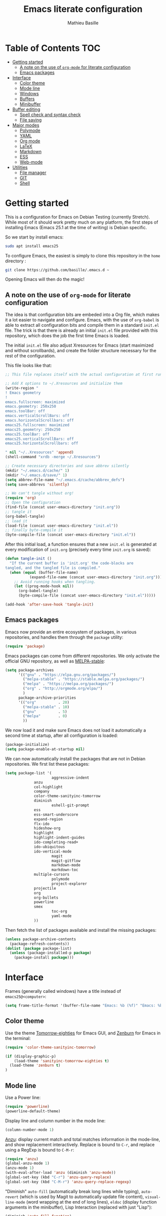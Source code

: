 #+TITLE: Emacs literate configuration 
#+AUTHOR: Mathieu Basille
#+EMAIL: basille@ufl.edu
#+BABEL: :cache yes
#+PROPERTY: header-args :tangle yes


* Table of Contents							:TOC:
 - [[#getting-started][Getting started]]
   - [[#a-note-on-the-use-of-org-mode-for-literate-configuration][A note on the use of =org-mode= for literate configuration]]
   - [[#emacs-packages][Emacs packages]]
 - [[#interface][Interface]]
   - [[#color-theme][Color theme]]
   - [[#mode-line][Mode line]]
   - [[#windows][Windows]]
   - [[#buffers][Buffers]]
   - [[#minibuffer][Minibuffer]]
 - [[#buffer-editing][Buffer editing]]
   - [[#spell-check-and-syntax-check][Spell check and syntax check]]
   - [[#file-saving][File saving]]
 - [[#major-modes][Major modes]]
   - [[#polymode][Polymode]]
   - [[#yaml][YAML]]
   - [[#org-mode][Org mode]]
   - [[#latex][LaTeX]]
   - [[#markdown][Markdown]]
   - [[#ess][ESS]]
   - [[#web-mode][Web-mode]]
 - [[#utilities][Utilities]]
   - [[#file-manager][File manager]]
   - [[#git][GIT]]
   - [[#shell][Shell]]

* Getting started

This is a configuration for Emacs on Debian Testing (currently
Stretch). While most of it should work pretty much on any platform,
the first steps of installing Emacs (Emacs 25.1 at the time of
writing) is Debian specific.

So we start by install emacs:

#+BEGIN_SRC sh :tangle no
sudo apt install emacs25
#+END_SRC

To configure Emacs, the easiest is simply to clone this repository in
the =home= directory :

#+BEGIN_SRC sh :tangle no
git clone https://github.com/basille/.emacs.d ~
#+END_SRC

Opening Emacs will then do the magic!


** A note on the use of =org-mode= for literate configuration

The idea is that configuration bits are embeded into a Org file, which
makes it a lot easier to navigate and configure. Emacs, with the use
of =org-babel= is able to extract all configuration bits and compile
them in a standard =init.el= file. The trick is that there is already
an initial =init.el= file provided with this repository, which does
the job the first time Emacs is loaded. 

The initial =init.el= file also adjust Xresources for Emacs (start
maximized and without scrollbards), and create the folder structure
necessary for the rest of the configuration.

This file looks like that:

#+BEGIN_SRC emacs-lisp :tangle no
;; This file replaces itself with the actual configuration at first run.

;; Add X options to ~/.Xresources and initialize them
(write-region "
! Emacs geometry
!
emacs.fullscreen: maximized
emacs.geometry: 250x250
emacs.toolBar: off
emacs.verticalScrollBars: off
emacs.horizontalScrollbars: off
emacs25.fullscreen: maximized
emacs25.geometry: 250x250
emacs25.toolBar: off
emacs25.verticalScrollBars: off
emacs25.horizontalScrollbars: off

" nil "~/..Xresources" 'append)
(shell-command "xrdb -merge ~/.Xresources")

;; Create necessary directories and save abbrev silently
(mkdir "~/.emacs.d/cache/" 1)
(mkdir "~/.emacs.d/save/" 1)
(setq abbrev-file-name "~/.emacs.d/cache/abbrev_defs")
(setq save-abbrevs 'silently)

;; We can't tangle without org!
(require 'org)
;; Open the configuration
(find-file (concat user-emacs-directory "init.org"))
;; tangle it
(org-babel-tangle)
;; load it
(load-file (concat user-emacs-directory "init.el"))
;; finally byte-compile it
(byte-compile-file (concat user-emacs-directory "init.el"))
#+END_SRC

After this initial load, a function ensures that a new =init.el= is
generated at every modification of =init.org= (precisely every time
=init.org= is saved):

#+BEGIN_SRC emacs-lisp
(defun tangle-init ()
  "If the current buffer is 'init.org' the code-blocks are
tangled, and the tangled file is compiled."
  (when (equal (buffer-file-name)
	       (expand-file-name (concat user-emacs-directory "init.org")))
    ;; Avoid running hooks when tangling.
    (let ((prog-mode-hook nil))
      (org-babel-tangle)
      (byte-compile-file (concat user-emacs-directory "init.el")))))

(add-hook 'after-save-hook 'tangle-init)
#+END_SRC


** Emacs packages

Emacs now provide an entire ecosystem of packages, in various
repositories, and handles them through the =package= utility:

#+BEGIN_SRC emacs-lisp
(require 'package)
#+END_SRC

Emacs packages can come from different repositories. We only activate
the official GNU repository, as well as [[http://melpa-stable.milkbox.net/][MELPA-stable]]:

#+BEGIN_SRC emacs-lisp
(setq package-archives 
      '(("gnu" . "https://elpa.gnu.org/packages/")
        ("melpa-stable" . "https://stable.melpa.org/packages/")
        ("melpa" . "https://melpa.org/packages/")
        ("org" . "http://orgmode.org/elpa/")
        )
      package-archive-priorities
      '(("org"          . 20)
        ("melpa-stable" . 10)
        ("gnu"          . 5)
        ("melpa"        . 0)
        ))
#+END_SRC

We now load it and make sure Emacs does not load it automatically 
a second time at startup, after all configuration is loaded:

#+BEGIN_SRC emacs-lisp
(package-initialize)
(setq package-enable-at-startup nil)
#+END_SRC

We can now automatically install the packages that are not in Debian
repositories. We first list these packages:

#+BEGIN_SRC emacs-lisp
(setq package-list '(
                     aggressive-indent
		     anzu
		     col-highlight
		     company
		     color-theme-sanityinc-tomorrow 
		     diminish
                     eshell-git-prompt
		     ess
		     ess-smart-underscore
		     expand-region
		     flx-ido
		     hideshow-org
		     highlight 
		     highlight-indent-guides
		     ido-completing-read+
		     ido-ubiquitous
		     ido-vertical-mode
                     magit
                     magit-gitflow
                     markdown-mode
                     markdown-toc
		     multiple-cursors
                     polymode
                     project-explorer
		     projectile
		     org
		     org-bullets
		     powerline
		     smex
                     toc-org
                     yaml-mode
		     ))
#+END_SRC

Then fetch the list of packages available and install the missing
packages:

#+BEGIN_SRC emacs-lisp
(unless package-archive-contents
  (package-refresh-contents))
(dolist (package package-list)
  (unless (package-installed-p package)
    (package-install package)))
#+END_SRC


* Interface

Frames (generally called windows) have a title instead of
=emacs25@<computer>=:

#+BEGIN_SRC emacs-lisp
(setq frame-title-format '(buffer-file-name "Emacs: %b (%f)" "Emacs: %b"))
#+END_SRC


** Color theme

Use the theme [[https://github.com/purcell/color-theme-sanityinc-tomorrow][Tomorrow-eighties]] for Emacs GUI, and [[https://github.com/bbatsov/zenburn-emacs][Zenburn]] for Emacs
in the terminal:

#+BEGIN_SRC emacs-lisp
(require 'color-theme-sanityinc-tomorrow)

(if (display-graphic-p) 
    (load-theme 'sanityinc-tomorrow-eighties t)
  (load-theme 'zenburn t)
)
#+END_SRC


** Mode line

Use a Power line:

#+BEGIN_SRC emacs-lisp
(require 'powerline)
(powerline-default-theme)
#+END_SRC

Display line and column number in the mode line:

#+BEGIN_SRC emacs-lisp
(column-number-mode 1)
#+END_SRC

[[https://github.com/syohex/emacs-anzu][Anzu]]: display current match and total matches information in the
mode-line, and show replacement interactively. Replace is bound to
=C-r=, and replace using a RegExp is bound to =C-M-r=:

#+BEGIN_SRC emacs-lisp
(require 'anzu)
(global-anzu-mode 1)
(anzu-mode 1)
(with-eval-after-load 'anzu (diminish 'anzu-mode))
(global-set-key (kbd "C-r") 'anzu-query-replace)
(global-set-key (kbd "C-M-r") 'anzu-query-replace-regexp)
#+END_SRC


"Diminish" =auto-fill= (automatically break long lines while typing),
=auto-revert= (which is used by Magit to automatically update file
content), =visual-line-mode= (word wrapping at the end of long lines),
=eldoc= (display function arguments in the minibuffer), Lisp
Interaction (replaced with just "Lisp"):

#+BEGIN_SRC emacs-lisp
(diminish 'auto-fill-function)
(diminish 'auto-revert-mode)
(diminish 'visual-line-mode)
(diminish 'eldoc-mode)
(add-hook 'emacs-lisp-mode-hook 
  (lambda()
    (setq mode-name "Lisp"))) 
#+END_SRC

Note: check modes in a buffer with =C-h m=.


** Windows

Emacs starts split horizontaly in the middle:

#+BEGIN_SRC emacs-lisp
(split-window-horizontally)
#+END_SRC

Visible bells (flashes the frame):

#+BEGIN_SRC emacs-lisp
visible-bell t
#+END_SRC

Use =M-<arrows>= to move between windows (package =windmove=, built in
Emacs):

#+BEGIN_SRC emacs-lisp
(windmove-default-keybindings 'meta)
#+END_SRC

Mouse wheel does not accelerate:

#+BEGIN_SRC emacs-lisp
(setq mouse-wheel-progressive-speed nil)
#+END_SRC

Scroll 2 lines from the edge:

#+BEGIN_SRC emacs-lisp
(setq scroll-margin 2)
#+END_SRC

Prevent lateral scrolling from touchpad to beep:

#+BEGIN_SRC emacs-lisp
(global-set-key (kbd "<mouse-7>")
		(lambda () (interactive)))
(global-set-key (kbd "<mouse-6>")
		(lambda () (interactive)))
#+END_SRC

Open a file in the other window:

#+BEGIN_SRC emacs-lisp
(global-set-key (kbd "C-x C-r") 'ido-find-file-other-window)
#+END_SRC

Next window with C-<key above Tab>:

#+BEGIN_SRC emacs-lisp
(global-set-key [C-dead-grave] 'other-window)
#+END_SRC


** Buffers

Disable the splash screen:

#+BEGIN_SRC emacs-lisp
(setq inhibit-startup-screen t)
#+END_SRC

 # ;; Use system font (set to Monospace 11):
 # font-use-system-font t

Highlight regions (=highlight=): F9 to highlight, C-F9 to move to the
next highlighted text, C-S-F9 to unhighlight everything.

#+BEGIN_SRC emacs-lisp
(global-set-key [(f9)] 'hlt-highlight)
(global-set-key [(ctrl f9)] 'hlt-next-highlight)
(global-set-key [(ctrl shift f9)] 'hlt-unhighlight-region)
#+END_SRC

Lines soft wrapped at word boundary (with fringe indicators):

#+BEGIN_SRC emacs-lisp
(global-visual-line-mode 1)
(setq visual-line-fringe-indicators '(left-curly-arrow right-curly-arrow))
#+END_SRC

=F10= to (in)activate line wrapping:

#+BEGIN_SRC emacs-lisp
(global-set-key [(f10)] 'toggle-truncate-lines)
#+END_SRC

Highlight columns (=col-highlight=): C-F10 to toggle column highlight mode.

#+BEGIN_SRC emacs-lisp
(global-set-key [(ctrl f10)] 'column-highlight-mode)
#+END_SRC

Highlight indentation in Programming mode (=highlight-indent-guides=):

#+BEGIN_SRC emacs-lisp
(add-hook 'prog-mode-hook 'highlight-indent-guides-mode)
(setq highlight-indent-guides-method 'character) ; use 'column for more visible guides
#+END_SRC

Count words in region using =C-+=:

#+BEGIN_SRC emacs-lisp
(global-set-key (kbd "C-+") 'count-words)
#+END_SRC

Kill THIS buffer with =C-x k=:

#+BEGIN_SRC emacs-lisp
(global-set-key (kbd "C-x k") 'kill-this-buffer)
#+END_SRC


*** Navigation

Backward search with =C-S-s=:

#+BEGIN_SRC emacs-lisp
(global-set-key (kbd "C-S-s") 'isearch-backward)
(define-key isearch-mode-map (kbd "C-S-s") 'isearch-repeat-backward)
#+END_SRC

Expand region with =C-\== (then continue to expand by pressing =\== or
contract by pressing =-=):

#+BEGIN_SRC emacs-lisp
(require 'expand-region)
#+END_SRC

HideShow (fold or unfold functions/regions with =C-S-F10=) for
Programming mode:

#+BEGIN_SRC emacs-lisp
(require 'hideshow-org)
(add-hook 'prog-mode-hook
	  (lambda()
	    (local-set-key [(ctrl shift f10)] 'hs-toggle-hiding)
	    (hs-minor-mode t)
	    (diminish 'hs-minor-mode)
	    (hs-org/minor-mode)))
#+END_SRC

Saveplace: Go back to last position where the point was in a file
(save positions in =.emacs.d/cache/saved-places=):

#+BEGIN_SRC emacs-lisp
(save-place-mode 1)
(setq save-place-file "~/.emacs.d/cache/saved-places")
#+END_SRC

Use position registers (a sort of bookmark) with F1—F4: =C-F1= to
=C-F4= to save a register, =F1= to =F4= to jump to a saved register:

#+BEGIN_SRC emacs-lisp
(global-set-key [(f1)]
		'(lambda () (interactive) (jump-to-register 1 nil)))
(global-set-key [(ctrl f1)]
		'(lambda () (interactive) (point-to-register 1 nil)))
(global-set-key [(f2)]
		'(lambda () (interactive) (jump-to-register 2 nil)))
(global-set-key [(ctrl f2)]
		'(lambda () (interactive) (point-to-register 2 nil)))
(global-set-key [(f3)]
		'(lambda () (interactive) (jump-to-register 3 nil)))
(global-set-key [(ctrl f3)]
		'(lambda () (interactive) (point-to-register 3 nil)))
(global-set-key [(f4)]
		'(lambda () (interactive) (jump-to-register 4 nil)))
(global-set-key [(ctrl f4)]
		'(lambda () (interactive) (point-to-register 4 nil)))
#+END_SRC


** Minibuffer

Answer with y/n instead of yes/no:

#+BEGIN_SRC emacs-lisp
(fset 'yes-or-no-p 'y-or-n-p)
#+END_SRC

Enhanced M-x: SMEX (SMEX states saved in the =cache= subfolder):

#+BEGIN_SRC emacs-lisp
(global-set-key (kbd "M-x") 'smex)
(global-set-key (kbd "M-X") 'smex-major-mode-commands)
;; This is your old M-x.
(global-set-key (kbd "C-c C-c M-x") 'execute-extended-command)
(setq smex-save-file "~/.emacs.d/cache/smex-items")
#+END_SRC


*** IDO: Interactively Do Things

IDO allows to Interactively Do Things, more precisely to give
interactively lists of possibilities when opening a file, executing a
function, etc. (note that it is possible to fall back to a normal
prompt using =C-f=).

Initialize it, and make it work everywhere:

#+BEGIN_SRC emacs-lisp
(require 'ido)
(ido-mode 1)
(ido-everywhere 1)
#+END_SRC

Set up IDO with almost anything that uses completion:

#+BEGIN_SRC emacs-lisp
(require 'ido-ubiquitous)
(ido-ubiquitous-mode 1)
#+END_SRC

Use IDO in vertical mode:

#+BEGIN_SRC emacs-lisp
(require 'ido-vertical-mode)
(ido-vertical-mode 1)
#+END_SRC

Use "flex" matching (i.e. typing a few characters will select items
containing these characters in the given order, but not necessarily in
a sequence) with =flx-ido=:

#+BEGIN_SRC emacs-lisp
(require 'flx-ido)
(flx-ido-mode 1)
#+END_SRC

Other settings: IDO uses flexible matching, find file at point
intelligently, always create new buffers with =C-x b=, and saves its
state in the =cache= folder:

#+BEGIN_SRC emacs-lisp
(setq
 ;ido-enable-flex-matching t
 ido-use-filename-at-point 'guess
 ido-create-new-buffer 'always
 ;; ido-file-extensions-order '(".Rmd" ".R" ".tex" ".el") ; extension order
 ;; ido-use-faces nil
 ido-save-directory-list-file "~/.emacs.d/cache/ido")
#+END_SRC


* Buffer editing

Delete selection mode (replace a selection):

#+BEGIN_SRC emacs-lisp
(delete-selection-mode 1)
#+END_SRC

Undo with C-z:

#+BEGIN_SRC emacs-lisp
(global-set-key (kbd "C-z") 'undo)
#+END_SRC

Electric pair mode: Automatically close double quotes, back quotes,
parentheses, square brackets and curly brackets:

#+BEGIN_SRC emacs-lisp
(electric-pair-mode 1)
(setq electric-pair-pairs '(
                            (?\" . ?\")
                            (?\` . ?\`)
                            (?\( . ?\))
                            (?\[ . ?\])
                            (?\{ . ?\})
                            ) )
#+END_SRC

Show matching parentheses and other characters (without any delay):

#+BEGIN_SRC emacs-lisp
(setq show-paren-delay 0)
(show-paren-mode 1)
#+END_SRC

[[https://github.com/Malabarba/aggressive-indent-mode][Aggressive indent]] in Programming mode to indent automatically all
blocks when a part is moved (add modes to
=aggressive-indent-excluded-modes= to NOT start aggressive indent in
this mode):

#+BEGIN_SRC emacs-lisp
(add-hook 'prog-mode-hook #'aggressive-indent-mode)
#+END_SRC

Automatically break long lines (by default after 70 characters, as set
in the variable =fill-column=): 

#+BEGIN_SRC emacs-lisp
(add-hook 'text-mode-hook 'turn-on-auto-fill)
#+END_SRC

Consider CamelCase as two words in programming modes (but don't show
it with "," in the mode line):

#+BEGIN_SRC emacs-lisp
(add-hook 'prog-mode-hook 'subword-mode)
(with-eval-after-load 'subword (diminish 'subword-mode))
#+END_SRC

Complete anything (=company=), with =TAB= (=(kbd "TAB")= for terminal;
=[tab]= for graphical mode) to complete immediately, no delay and
aggressive completion:

#+BEGIN_SRC emacs-lisp
(add-hook 'after-init-hook 'global-company-mode)
(with-eval-after-load 'company
  (define-key company-active-map (kbd "TAB") #'company-complete-common)
  (define-key company-active-map [tab] #'company-complete-common)
  (diminish 'company-mode))
(setq company-idle-delay 0
      company-echo-delay 0
      company-dabbrev-downcase nil
      company-minimum-prefix-length 2
      company-selection-wrap-around t
      company-transformers '(company-sort-by-occurrence
                             company-sort-by-backend-importance))
#+END_SRC

Multiple cursors (=multiple-cursors=), choices are saved in the
=cache= folder; =F11= to have multiple cursors in all lines of a
region; =C-F11= tries to be smart about marking everything you want
(can be pressed multiple times); =C-S-F11= marks the next item like
the selection (use then arrows to select more/less):

#+BEGIN_SRC emacs-lisp
(require 'multiple-cursors)
(setq mc/list-file "~/.emacs.d/cache/mc-lists.el")
(global-set-key [(f11)] 'mc/edit-lines)
(global-set-key [(ctrl f11)] 'mc/mark-all-dwim)
(global-set-key [(ctrl shift f11)] 'mc/mark-more-like-this-extended)
#+END_SRC


** Spell check and syntax check

Emacs built-in spell check package is Ispell. A good approach is to
use =Hunspell= as the spell check engine (needs to be installed), with
"en_US" as the default dictionary. =Flyspell= (spell check on the fly)
is enabled by default in all text files, and in programming mode
(only in the comments) in programming files.

#+BEGIN_SRC emacs-lisp
(setq ispell-program-name "hunspell"
      ispell-local-dictionary "en_US")

(add-hook 'text-mode-hook 'turn-on-flyspell)
(add-hook 'prog-mode-hook 'flyspell-prog-mode)

(global-set-key [f12] 'flyspell-correct-word-before-point)
(global-set-key [C-f12] 'flyspell-mode) ; + flyspell-buffer when on!
(global-set-key [C-S-f12] 'ispell-change-dictionary)
#+END_SRC

Flycheck


** File saving

Default language environment is UTF-8:

#+BEGIN_SRC emacs-lisp
(setq current-language-environment "UTF-8")
#+END_SRC

Don't lock files and accepts simultaneous editing (no [[https://www.gnu.org/software/emacs/manual/html_node/emacs/Interlocking.html][interlocking]],
which creates tmp lockfiles):

#+BEGIN_SRC emacs-lisp
(setq create-lockfiles nil)
#+END_SRC

[[http://www.emacswiki.org/emacs/AutoSave][Auto-save]] in =~/.emacs.d/save= (after 10 seconds or 100 characters):

#+BEGIN_SRC emacs-lisp
(setq
 auto-save-file-name-transforms `((".*" ,"~/.emacs.d/save/\\1" t))
 auto-save-list-file-name "~/.emacs.d/cache/save-list"
 auto-save-interval 100
 auto-save-timeout 10)
#+END_SRC

[[http://www.emacswiki.org/emacs/BackupDirectory][Backups]] in =~/.emacs.d/save= (a backup happens everytime a file is
open, and then on each subsequent saves). Copy backup files, keep a
versioned (numbered) backup, and only keep the first 2 and last 2
versions of each backup:

#+BEGIN_SRC emacs-lisp
(setq
 backup-directory-alist `((".*" . "~/.emacs.d/save"))
 backup-by-copying t
 version-control t
 kept-new-versions 2
 kept-old-versions 2
 delete-old-versions t)
#+END_SRC

Abbreviations ([[https://www.gnu.org/software/emacs/manual/html_node/emacs/Abbrevs.html][Abbrevs]]) are a way to save keystrokes by expanding
words into longer text. Since I don't use it, it gets slightly in the
way. I tell Emacs to save abbreviations in the cache directory
silently:

#+BEGIN_SRC emacs-lisp
(setq abbrev-file-name "~/.emacs.d/cache/abbrev_defs")
(setq save-abbrevs 'silently)
#+END_SRC


* Major modes


** Polymode

=[[https://github.com/vitoshka/polymode][Polymode]]= allows multiple major modes in the same document (e.g. R +
Markdown in =.Rmd= files). It is setup for Mardown and LateX files
with R:

#+BEGIN_SRC emacs-lisp
(add-to-list 'auto-mode-alist '("\\.md" . poly-markdown-mode))
(add-to-list 'auto-mode-alist '("\\.Rmd" . poly-markdown+r-mode))
(add-to-list 'auto-mode-alist '("\\.Snw" . poly-noweb+r-mode))
(add-to-list 'auto-mode-alist '("\\.Rnw" . poly-noweb+r-mode))
#+END_SRC

# How to use markdown+r+yaml?
# https://github.com/vspinu/polymode#markdownryaml

# Diminish them?
# (with-eval-after-load 'poly-markdown-mode (diminish 'poly-markdown-mode))
# (with-eval-after-load 'poly-markdown+r-mode (diminish 'poly-markdown+r-mode))
# (with-eval-after-load 'poly-noweb+r-mode (diminish 'poly-noweb+r-mode))



	       # (setq 
	       # 	pm-weaver "knitR-ESS"		; Default weaver
	       # 	pm-exporter "pandoc")		; Default exporter
	       # (bind-keys :map polymode-mode-map
	       # 		  ([(C-prior)] . polymode-previous-chunk) ; C-PageUp to move to the previous chunk (code or comment)
	       # 		  ([(C-next)] . polymode-next-chunk)      ; C-PageDown to move to the next chunk (code or comment)
	       # 		  ([(C-S-prior)] . polymode-previous-chunk-same-type) ; C-S-PageUp to move to the previous chunk of the same type
	       # 		  ([(C-S-next)] . polymode-next-chunk-same-type)      ; C-S-PageDown to move to the next chunk of the same type
	       # 		  ([(f8)] . polymode-weave)       ; F7 to weave
	       # 		  ([(C-f8)] . polymode-export)))) ; C-F7 to export




** YAML

=YAML-mode= for YAML headers/files:

#+BEGIN_SRC emacs-lisp
(add-to-list 'auto-mode-alist '("\\.yml\\'" . yaml-mode))
#+END_SRC


** Org mode




Org mode comes with its own keybindings, ([[http://orgmode.org/manual/Conflicts.html][which can easily conflict
with other settings]]).

#+BEGIN_SRC emacs-lisp
(setq org-replace-disputed-keys t)
#+END_SRC

Make nice UTF-8 bullet points:

#+BEGIN_SRC emacs-lisp
(require 'org-bullets)
(add-hook 'org-mode-hook (lambda () (org-bullets-mode 1)))
#+END_SRC

# [not working]
#
# To make windmove active in locations where Org mode does not have
# special functionality on M-<cursor>:
#
# #+BEGIN_SRC emacs-lisp
# (add-hook 'org-metaup-final-hook 'windmove-up)
# (add-hook 'org-metaleft-final-hook 'windmove-left)
# (add-hook 'org-metadown-final-hook 'windmove-down)
# (add-hook 'org-metaright-final-hook 'windmove-right)
# #+END_SRC


Table of contents with =[[https://github.com/snosov1/toc-org][Toc-Org]]= (just add a =:TOC:= tag in the first
header, and the table of contents will be automatically updated on
file save):

#+BEGIN_SRC emacs-lisp
(require 'toc-org)
(add-hook 'org-mode-hook 'toc-org-enable)
#+END_SRC


** LaTeX


** Markdown

=[[http://jblevins.org/projects/markdown-mode/][Markdown-mode]]= is used to edit Markdown files (=.md= or =.markdown=)
and is loaded automatically. We simply enable Math:

# BUG with markdown-toc; see bug report with M-x markdown-toc-bug-report
# 
# , and integrate
# =[[https://github.com/ardumont/markdown-toc][markdown-toc]]= (type =M-x markdown-toc-generate-toc= to generate Table
# of contents at point):

#+BEGIN_SRC emacs-lisp
(setq markdown-enable-math t)
#+END_SRC


	       # (load-library "rmd-R-insert-code") ; In (R)Markdown, add a new R
	       # 				; chunk with C-return and
	       # 				; inline R code with C-S-return
	       # (add-hook 'markdown-mode-hook 
	       # 		 (lambda ()
	       # 		   (imenu-add-menubar-index) ; Add imenu
	       # 		   (local-set-key [C-return] 'rmd-R-fenced-code-block) ; C-return to 
	       # 				; insert a new R chunk
	       # 		   (local-set-key [C-S-return] 'rmd-R-inline-code)))) ; C-S-return to 
	       # 				; insert inline R code



** ESS

ESS to use R, edit R script, edit R documentation (Roxygen) and
prepare packages. ESS is simply loaded with:

#+BEGIN_SRC emacs-lisp
(require 'ess-site)
#+END_SRC

#+BEGIN_SRC emacs-lisp
(setq
; ess-default-style 'RRR+  ; Use RRR+ style
 inferior-ess-same-window nil	; Run R in inferior window
 ess-ask-for-ess-directory nil      ; Use current directory as working directory
 inferior-R-args "--quiet --no-save" ; No save on exit
 ess-nuke-trailing-whitespace-p t	; Remove trailing spaces
 comint-scroll-to-bottom-on-input t	; Always scroll to the end of the R buffer
 comint-scroll-to-bottom-on-output t ; Scroll automatically when output reaches bottom
 ;; comint-move-point-for-output t
 ess-eval-visibly 'nowait		; Does not wait for R
 ess-swv-processor 'knitr	; Use knitr instead of Sweave as ESS processor
 ess-roxy-fontify-examples t	; Syntax highlighting in Roxygen examples
 )
#+END_SRC

#+BEGIN_SRC emacs-lisp

(defun myindent-ess-hook ()
  (setq 
   ess-indent-offset 4
   ess-offset-arguments 'prev-line
   ess-offset-arguments-newline 'prev-line
   ess-offset-block 'prev-line
   ess-offset-continued nil
   ess-align-nested-calls nil
   ess-align-arguments-in-calls nil
   ess-align-continuations-in-calls nil
   ess-align-blocks nil
   ess-indent-from-lhs nil
   ess-indent-from-chain-start nil
   ess-indent-with-fancy-comments t
))

(add-hook 'ess-mode-hook 
	  (lambda ()
	    (flyspell-prog-mode)
	    (highlight-indent-guides-mode) ; Highlight indentation using
					; 'highlight-indent-guides'
	    (subword-mode)	        ; Consider CamelCase as two words

	    (local-set-key [(ctrl shift f10)] 'hs-toggle-hiding)
	    (hs-minor-mode t)
	    (diminish 'hs-minor-mode)
	    (hs-org/minor-mode)

	    (aggressive-indent-mode)
	    (myindent-ess-hook)

	    (add-hook 'local-write-file-hooks ; Remove trailing white spaces on save
		      (lambda ()
			(ess-nuke-trailing-whitespace)))
	    ))
#+END_SRC

#+BEGIN_SRC emacs-lisp
(require 'ess-smart-underscore)
#+END_SRC


#+BEGIN_SRC emacs-lisp
(add-hook 'ess-R-post-run-hook 
	  'ess-execute-screen-options) ; Sets R option "width" to the width of the R 
					; buffer on startup
#+END_SRC

Useful commands:

- =C-c C-r=: move cursor to the previous command line and place it at
  the top of the window;
- =C-c C-o= delete everything from the last command to the current
  prompt.


    # (load-library "ess-indent-region-R") ; Use the R parser or formatR to format R code 
    # 					; (C-M-\ ou 'M-x indent-region')
    # 					; http://www.emacswiki.org/emacs/ESSRParser
    # (load-library "ess-swv-pandoc")	; Use knitr::pandoc with options in
    # 					; .emacs.d/config/config.pandoc
    # (defun ess-remote-r ()		; Associate R remote buffer to ESS buffer
    #   (interactive) (ess-remote nil "R"))
    # (bind-key "\C-cw" 'ess-execute-screen-options inferior-ess-mode-map) ; C-c w to adjust
    # 					; the width of the R buffer
    # (bind-keys :map ess-mode-map
    # 	 ("C-c C-x" . ess-eval-chunk)		; C-c C-x to evaluate a R chunk (C-c C-c 
    # 					; should jump to the next block and C-M-x evaluates
    # 					; and stays in place)
    # 	 ([(control shift f8)] . ess-swv-tangle)))) ; C-S-F7 to tangle
    # 	 ;; ([(f8)] . ess-display-vignettes)	 ; F8 to display the list of vignettes
    # 	 ;; ([(ctrl shift f8)] . ess-remote-r)))) ; C-S-F8 to associate R remote buffer to ESS buffer


** Web-mode




* Utilities


** File manager

=Dired= list directories first:

#+BEGIN_SRC emacs-lisp
(setq dired-listing-switches "-aBhl  --group-directories-first")
#+END_SRC

Manage projects with =[[http://batsov.com/projectile/][projectile]]= and =[[https://github.com/sabof/project-explorer][project-explorer]]= (the later
bound to =C-F5=). Project-explorer is set to a width of 20 characters:

#+BEGIN_SRC emacs-lisp
(projectile-global-mode)
(diminish 'projectile-mode "Proj")
(require 'project-explorer)
(setq pe/width 20)
(global-set-key [(control f5)] 'project-explorer-open)
#+END_SRC


** GIT

=[[https://magit.vc/][Magit]]= is a interface to Git completely integrated to Emacs. Once
installed, it pretty much works out of the box, there are just a
couple of settings to make it even smoother (remove Git from the list
of backends handled by Emacs version control; use IDO to complete;
links to Git-man; automatically refresh the repository's status after
file save). We also bound Magit to =F5=, and integrate Git-flow to
Magit (=magit-gitflow=, started with =C-f= from within Magit):

#+BEGIN_SRC emacs-lisp
(global-set-key [(f5)] 'magit-status)
(setq vc-handled-backends (delq 'Git vc-handled-backends))
(setq magit-completing-read-function 'magit-ido-completing-read)
(setq magit-view-git-manual-method 'man)
(add-hook 'after-save-hook 'magit-after-save-refresh-status)

(require 'magit-gitflow)
(add-hook 'magit-mode-hook 'turn-on-magit-gitflow)
#+END_SRC

** Shell

Emacs provide different possibilities to embed a Shell (for instance,
=M-x shell=, =M-x ansi-term=), with different advantages and
drawbacks. Here I setup Eshell (the Emacs shell, =M-x eshell=), with
short names to [[https://www.emacswiki.org/emacs/EshellRedirection][redirect to buffers]] and completion that ignores
case. =[[https://github.com/xuchunyang/eshell-git-prompt][eshell-git-prompt]]= enables detection of Git repositories and
brings a nice powerline:

#+BEGIN_SRC emacs-lisp
(setq
 eshell-buffer-shorthand t
 eshell-cmpl-ignore-case t)
(eshell-git-prompt-use-theme 'powerline)
#+END_SRC
